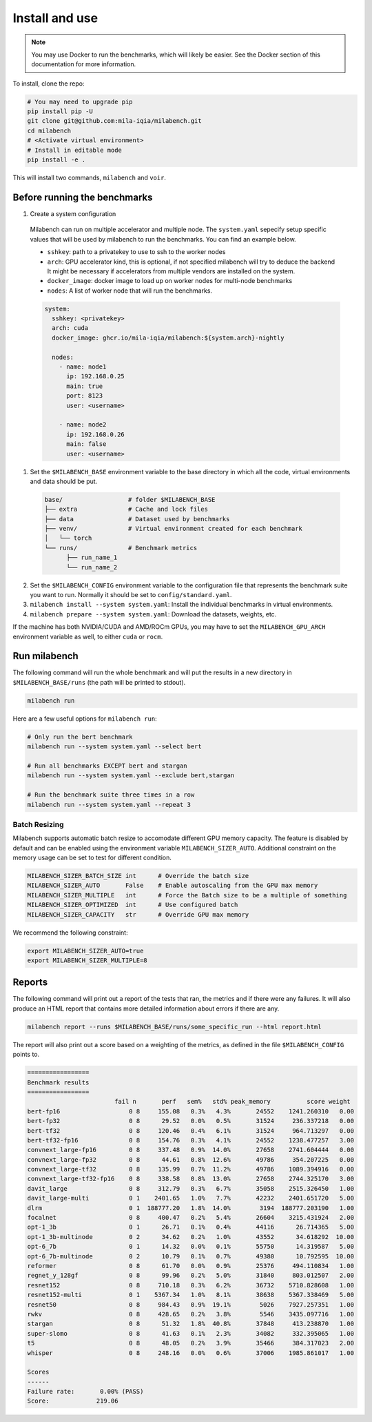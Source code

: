 
Install and use
---------------

.. note::

  You may use Docker to run the benchmarks, which will likely be easier. See the Docker section of this documentation for more information.


To install, clone the repo:

.. code-block:: bash

    # You may need to upgrade pip
    pip install pip -U
    git clone git@github.com:mila-iqia/milabench.git
    cd milabench
    # <Activate virtual environment>
    # Install in editable mode
    pip install -e .

This will install two commands, ``milabench`` and ``voir``.


Before running the benchmarks
~~~~~~~~~~~~~~~~~~~~~~~~~~~~~

1. Create a system configuration

  Milabench can run on multiple accelerator and multiple node.
  The ``system.yaml`` sepecify setup specific values that will be used by milabench to run the benchmarks.
  You can find an example below.

  * ``sshkey``: path to a privatekey to use to ssh to the worker nodes
  * ``arch``: GPU accelerator kind, this is optional, if not specified milabench will try to deduce the backend
    It might be necessary if accelerators from multiple vendors are installed on the system.
  * ``docker_image``: docker image to load up on worker nodes for multi-node benchmarks
  * ``nodes``: A list of worker node that will run the benchmarks.

  .. notes::

    The main node is the node that will be in charge of managing the other worker nodes.

  .. code-block:: yaml

    system:
      sshkey: <privatekey>
      arch: cuda
      docker_image: ghcr.io/mila-iqia/milabench:${system.arch}-nightly

      nodes:
        - name: node1
          ip: 192.168.0.25
          main: true
          port: 8123
          user: <username>

        - name: node2
          ip: 192.168.0.26
          main: false
          user: <username>


1. Set the ``$MILABENCH_BASE`` environment variable to the base directory in which all the code,
   virtual environments and data should be put.

  .. code-block:: text

    base/                  # folder $MILABENCH_BASE
    ├── extra              # Cache and lock files
    ├── data               # Dataset used by benchmarks
    ├── venv/              # Virtual environment created for each benchmark
    │   └── torch
    └── runs/              # Benchmark metrics
          ├── run_name_1
          └── run_name_2


2. Set the ``$MILABENCH_CONFIG`` environment variable to the configuration file that represents the benchmark suite you want to run.
   Normally it should be set to ``config/standard.yaml``.

3. ``milabench install --system system.yaml``: Install the individual benchmarks in virtual environments.

4. ``milabench prepare --system system.yaml``: Download the datasets, weights, etc.

If the machine has both NVIDIA/CUDA and AMD/ROCm GPUs, you may have to set the
``MILABENCH_GPU_ARCH`` environment variable as well, to either ``cuda`` or ``rocm``.


Run milabench
~~~~~~~~~~~~~

The following command will run the whole benchmark and will put the results in a new directory in ``$MILABENCH_BASE/runs`` (the path will be printed to stdout).

.. code-block:: bash

  milabench run

Here are a few useful options for ``milabench run``:

.. code-block:: bash

  # Only run the bert benchmark
  milabench run --system system.yaml --select bert

  # Run all benchmarks EXCEPT bert and stargan
  milabench run --system system.yaml --exclude bert,stargan

  # Run the benchmark suite three times in a row
  milabench run --system system.yaml --repeat 3


Batch Resizing
^^^^^^^^^^^^^^

Milabench supports automatic batch resize to accomodate different GPU memory capacity.
The feature is disabled by default and can be enabled using the environment variable ``MILABENCH_SIZER_AUTO``.
Additional constraint on the memory usage can be set to test for different condition.

.. code-block:: text

   MILABENCH_SIZER_BATCH_SIZE int      # Override the batch size
   MILABENCH_SIZER_AUTO       False    # Enable autoscaling from the GPU max memory
   MILABENCH_SIZER_MULTIPLE   int      # Force the Batch size to be a multiple of something
   MILABENCH_SIZER_OPTIMIZED  int      # Use configured batch
   MILABENCH_SIZER_CAPACITY   str      # Override GPU max memory


We recommend the following constraint:

.. code-block:: text

   export MILABENCH_SIZER_AUTO=true
   export MILABENCH_SIZER_MULTIPLE=8


Reports
~~~~~~~

The following command will print out a report of the tests that ran, the metrics and if there were any failures. It will also produce an HTML report that contains more detailed information about errors if there are any.

.. code-block:: bash

    milabench report --runs $MILABENCH_BASE/runs/some_specific_run --html report.html

The report will also print out a score based on a weighting of the metrics, as defined in the file ``$MILABENCH_CONFIG`` points to.


.. code-block:: text

   =================
   Benchmark results
   =================
                           fail n       perf   sem%   std% peak_memory          score weight
   bert-fp16                   0 8     155.08   0.3%   4.3%       24552    1241.260310   0.00
   bert-fp32                   0 8      29.52   0.0%   0.5%       31524     236.337218   0.00
   bert-tf32                   0 8     120.46   0.4%   6.1%       31524     964.713297   0.00
   bert-tf32-fp16              0 8     154.76   0.3%   4.1%       24552    1238.477257   3.00
   convnext_large-fp16         0 8     337.48   0.9%  14.0%       27658    2741.604444   0.00
   convnext_large-fp32         0 8      44.61   0.8%  12.6%       49786     354.207225   0.00
   convnext_large-tf32         0 8     135.99   0.7%  11.2%       49786    1089.394916   0.00
   convnext_large-tf32-fp16    0 8     338.58   0.8%  13.0%       27658    2744.325170   3.00
   davit_large                 0 8     312.79   0.3%   6.7%       35058    2515.326450   1.00
   davit_large-multi           0 1    2401.65   1.0%   7.7%       42232    2401.651720   5.00
   dlrm                        0 1  188777.20   1.8%  14.0%        3194  188777.203190   1.00
   focalnet                    0 8     400.47   0.2%   5.4%       26604    3215.431924   2.00
   opt-1_3b                    0 1      26.71   0.1%   0.4%       44116      26.714365   5.00
   opt-1_3b-multinode          0 2      34.62   0.2%   1.0%       43552      34.618292  10.00
   opt-6_7b                    0 1      14.32   0.0%   0.1%       55750      14.319587   5.00
   opt-6_7b-multinode          0 2      10.79   0.1%   0.7%       49380      10.792595  10.00
   reformer                    0 8      61.70   0.0%   0.9%       25376     494.110834   1.00
   regnet_y_128gf              0 8      99.96   0.2%   5.0%       31840     803.012507   2.00
   resnet152                   0 8     710.18   0.3%   6.2%       36732    5710.828608   1.00
   resnet152-multi             0 1    5367.34   1.0%   8.1%       38638    5367.338469   5.00
   resnet50                    0 8     984.43   0.9%  19.1%        5026    7927.257351   1.00
   rwkv                        0 8     428.65   0.2%   3.8%        5546    3435.097716   1.00
   stargan                     0 8      51.32   1.8%  40.8%       37848     413.238870   1.00
   super-slomo                 0 8      41.63   0.1%   2.3%       34082     332.395065   1.00
   t5                          0 8      48.05   0.2%   3.9%       35466     384.317023   2.00
   whisper                     0 8     248.16   0.0%   0.6%       37006    1985.861017   1.00

   Scores
   ------
   Failure rate:       0.00% (PASS)
   Score:             219.06
